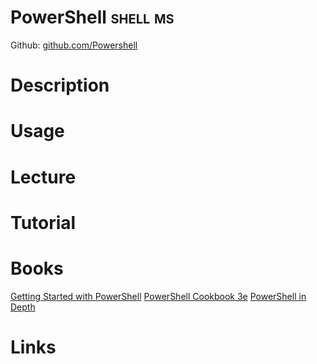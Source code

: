 #+TAGS: shell ms


* PowerShell 							   :shell:ms:
Github: [[https://github.com/PowerShell/PowerShell][github.com/Powershell]]
* Description
* Usage
* Lecture
* Tutorial
* Books
[[file://home/crito/Documents/Microsoft/PowerShell/Getting_Started_with_PowerShell.pdf][Getting Started with PowerShell]]
[[file://home/crito/Documents/Microsoft/PowerShell/PowerShell_Cookbook_3e.pdf][PowerShell Cookbook 3e]]
[[file://home/crito/Documents/Microsoft/PowerShell/PowerShell_in_Depth_2e.pdf][PowerShell in Depth]]
* Links
